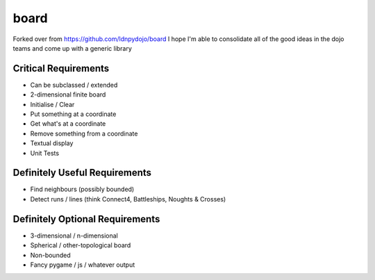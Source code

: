 board
=====

Forked over from https://github.com/ldnpydojo/board
I hope I'm able to consolidate all of the good ideas in the dojo teams and come up with a generic library

Critical Requirements
---------------------

* Can be subclassed / extended
* 2-dimensional finite board
* Initialise / Clear
* Put something at a coordinate
* Get what's at a coordinate
* Remove something from a coordinate
* Textual display

* Unit Tests

Definitely Useful Requirements
------------------------------

* Find neighbours (possibly bounded)
* Detect runs / lines (think Connect4, Battleships, Noughts & Crosses)

Definitely Optional Requirements
--------------------------------

* 3-dimensional / n-dimensional
* Spherical / other-topological board
* Non-bounded
* Fancy pygame / js / whatever output
